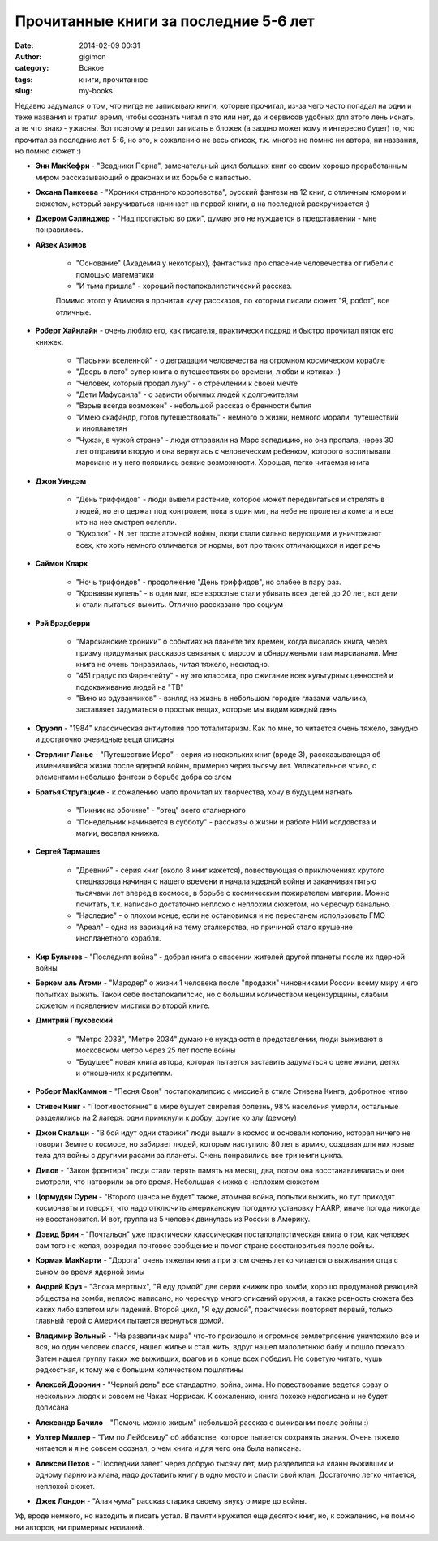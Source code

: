 Прочитанные книги за последние 5-6 лет
---------------------------------------
:date: 2014-02-09 00:31
:author: gigimon
:category: Всякое
:tags: книги, прочитанное
:slug: my-books

Недавно задумался о том, что нигде не записываю книги, которые прочитал,
из-за чего часто попадал на одни и теже названия и тратил время, чтобы осознать
читал я это или нет, да и сервисов удобных для этого лень искать, а те что знаю - ужасны.
Вот поэтому и решил записать в бложек (а заодно может кому и интересно будет) то, что
прочитал за последние лет 5-6, но это, к сожалению не весь список, т.к. многое не помню ни автора,
ни названия, но помню сюжет :)


- **Энн МакКефри** - "Всадники Перна", замечательный цикл больших книг со своим хорошо проработанным миром рассказывающий о драконах и их борьбе с напастью.

- **Оксана Панкеева** - "Хроники странного королевства", русский фэнтези на 12 книг, с отличным юмором и сюжетом, который закручиваться начинает на первой книги, а на последней раскручивается :)

- **Джером Сэлинджер** - "Над пропастью во ржи", думаю это не нуждается в представлении - мне понравилось.

- **Айзек Азимов**

   - "Основание" (Академия у некоторых), фантастика про спасение человечества от гибели с помощью математики
   - "И тьма пришла" - хороший постапокалипстический рассказ.

   Помимо этого у Азимова я прочитал кучу рассказов, по которым писали сюжет "Я, робот", все отличные.


- **Роберт Хайнлайн** - очень люблю его, как писателя, практически подряд и быстро прочитал пяток его книжек.

   - "Пасынки вселенной" - о деградации человечества на огромном космическом корабле

   - "Дверь в лето" супер книга о путешествиях во времени, любви и котиках :)

   - "Человек, который продал луну" - о стремлении к своей мечте

   - "Дети Мафусаила" - о зависти обычных людей к долгожителям

   - "Взрыв всегда возможен" - небольшой рассказ о бренности бытия

   - "Имею скафандр, готов путешествовать" - немного о жизни, немного морали, путешествий и инопланетян

   - "Чужак, в чужой стране" - люди отправили на Марс эспедицию, но она пропала, через 30 лет отправили вторую и она вернулась с 
     человеческим ребенком, которого воспитывали марсиане и у него появились всякие возможности. Хорошая, легко читаемая книга

- **Джон Уиндэм**

   - "День триффидов" - люди вывели растение, которое может передвигаться и стрелять в людей, но его держат под контролем, пока в один миг, на небе не пролетела комета и все кто на нее смотрел ослепли.

   - "Куколки" - N лет после атомной войны, люди стали сильно верующими и уничтожают всех, кто хоть немного отличается от нормы, вот про таких отличающихся и идет речь

- **Саймон Кларк**

   - "Ночь триффидов" - продолжение "День триффидов", но слабее в пару раз.

   - "Кровавая купель" - в один миг, все взрослые стали убивать всех детей до 20 лет, вот дети и стали пытаться выжить. Отлично рассказано про социум

- **Рэй Брэдберри**
   
   - "Марсианские хроники" о событиях на планете тех времен, когда писалась книга, через призму придуманых рассказов связаных с марсом и обнаружеными там марсианами. Мне книга не очень понравилась, читая тяжело, нескладно.
   
   - "451 градус по Фаренгейту" - ну это классика, про сжигание всех культурных ценностей и подскаживание людей на "ТВ"
   
   - "Вино из одуванчиков" - взнляд на жизнь в небольшом городке глазами мальчика, заставляет задуматься о простых вещах, которые мы видим каждый день

- **Оруэлл** - "1984" классическая антиутопия про тоталитаризм. Как по мне, то читается очень тяжело, занудно и достаточно
  очевидные вещи описаны

- **Стерлинг Ланье** - "Путешествие Иеро" - серия из нескольких книг (вроде 3), рассказывающая об изменившейся жизни
  после ядерной войны, примерно через тысячу лет. Увлекательное чтиво, с элементами небольшо фэнтези о борьбе добра со злом

- **Братья Стругацкие** - к сожалению мало прочитал их творчества, хочу в будущем нагнать

   - "Пикник на обочине" - "отец" всего сталкерного
   
   - "Понедельник начинается в субботу" - рассказы о жизни и работе НИИ колдовства и магии, веселая книжка.

- **Сергей Тармашев**

   - "Древний" - серия книг (около 8 книг кажется), повествующая о приключениях крутого спецназовца начиная с нашего времени и начала ядерной войны и заканчивая пятью тысячами лет вперед в космосе, в борьбе с космическим пожирателем материи. Можно почитать, т.к. написано достаточно неплохо с неплохим сюжетом, но чересчур банально.
   
   - "Наследие" - о плохом конце, если не остановимся и не перестанем использовать ГМО
   
   - "Ареал" - одна из вариаций на тему сталкерства, но причиной стало крушение инопланетного корабля.

- **Кир Булычев** - "Последняя война" - добрая книга о спасении жителей другой планеты после их ядерной войны

- **Беркем аль Атоми** - "Мародер" о жизни 1 человека после "продажи" чиновниками России всему миру и его попытках выжить. Такой себе постапокалипсис, но с большим количеством нецензурщины, слабым сюжетом и появлением мистики во второй книге.

- **Дмитрий Глуховский**
   
   - "Метро 2033", "Метро 2034" думаю не нуждаюстя в представлении, люди выживают в московском метро через 25 лет после войны
   
   - "Будущее" новая книга автора, которая пытается заставить задуматься о цене жизни, детях и отношениях к родителям.


- **Роберт МакКаммон** - "Песня Свон" постапокалипсис с миссией в стиле Стивена Кинга, добротное чтиво

- **Стивен Кинг** - "Противостояние" в мире бушует свирепая болезнь, 98% населения умерли, остальные разделились на 2 лагеря: одни примкнули к добру, другие ко злу (демону)

- **Джон Скальци** - "В бой идут одни старики" люди вышли в космос и основали колонию, которая ничего не говорит Земле о космосе, но забирает людей, которым наступило 80 лет в армию, создавая для них новые тела для войны с другими расами за планеты. Очень понравились все три книги цикла.

- **Дивов** - "Закон фронтира" люди стали терять память на месяц, два, потом она восстанавливалась и они смотрели, что натворили
  за это время. Небольшая книжка с неплохим сюжетом

- **Цормудян Сурен** - "Второго шанса не будет" также, атомная война, попытки выжить, но тут приходят космонавты и говорят, что надо
  отключить американскую погодную установку HAARP, иначе погода никогда не восстановится. И вот, группа из 5 человек двинулась из России в Америку.

- **Дэвид Брин** - "Почтальон" уже практически классическая постаполапстическая книга о том, как человек сам того не желая,
  возродил почтовое сообщение и помог стране восстановиться после войны.

- **Кормак МакКарти** - "Дорога" очень тяжелая книга при этом очень легко читается о выживании отца с сыном во время ядерной зимы

- **Андрей Круз** - "Эпоха мертвых", "Я еду домой" две серии книжек про зомби, хорошо продуманой реакцией общества на зомби,
  неплохо написано, но чересчур много описаний оружия, а также ровность сюжета без каких либо взлетом или падений.
  Второй цикл, "Я еду домой", практчиески повторяет первый, только главный герой с Америки пытается вернуться домой.

- **Владимир Вольный** - "На развалинах мира" что-то произошло и огромное землетрясение уничтожило все и вся, но один человек спасся,
  нашел жилье и стал жить, вдруг нашел малолетнюю бабу и пошло поехало. Затем нашел группу таких же выживших, врагов и в конце всех победил. Не советую читать, чушь редкостная, к тому же с большим количеством пошлятины

- **Алексей Доронин** -  "Черный день" все стандартно, война, зима. Но повествование ведется сразу о нескольких людях и совсем не Чаках Норрисах. К сожалению, книга похоже недописана и не будет дописана

- **Александр Бачило** - "Помочь можно живым" небольшой рассказ о выживании после войны :)

- **Уолтер Миллер** - "Гим по Лейбовицу" об аббатстве, которое пытается сохранять знания. Очень тяжело читается и я не совсем осознал, о чем книга и для чего она была написана.

- **Алексей Пехов** - "Последний завет" через добрую тысячу лет, мир разделился на кланы выживших и одному парню из клана, надо доставить книгу в одно место и спасти свой клан. Достаточно легко читается, неплохой сюжет.

- **Джек Лондон** - "Алая чума" рассказ старика своему внуку о мире до войны.

Уф, вроде немного, но находить и писать устал. В памяти кружится еще десяток книг, но, к сожалению, не помню ни авторов, ни примерных названий.

